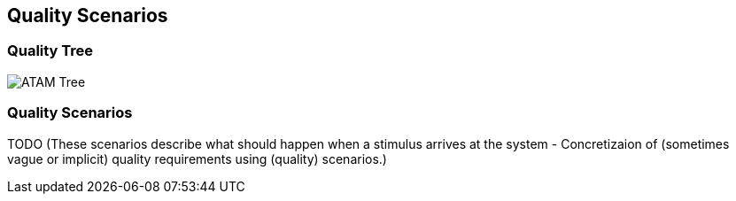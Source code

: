 [[section-quality-scenarios]]
== Quality Scenarios


=== Quality Tree
image::../images/10_quality_tree.png[ATAM Tree]

=== Quality Scenarios
TODO (These scenarios describe what should happen when a stimulus arrives at the system - Concretizaion of (sometimes vague or implicit) quality requirements using (quality) scenarios.)

